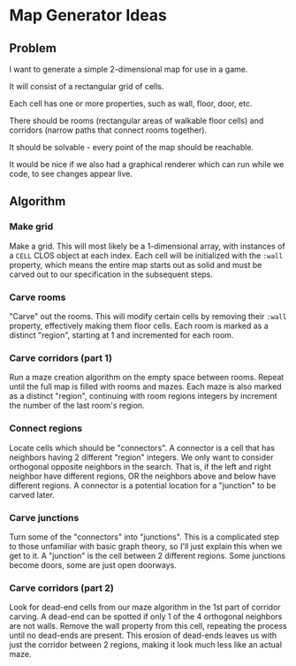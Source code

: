 * Map Generator Ideas

** Problem

I want to generate a simple 2-dimensional map for use in a game.

It will consist of a rectangular grid of cells.

Each cell has one or more properties, such as wall, floor, door, etc.

There should be rooms (rectangular areas of walkable floor cells) and corridors (narrow paths that
connect rooms together).

It should be solvable - every point of the map should be reachable.

It would be nice if we also had a graphical renderer which can run while we code, to see changes
appear live.


** Algorithm

*** Make grid

Make a grid. This will most likely be a 1-dimensional array, with instances of a =CELL= CLOS object at
each index. Each cell will be initialized with the =:wall= property, which means the entire map starts
out as solid and must be carved out to our specification in the subsequent steps.

*** Carve rooms
"Carve" out the rooms. This will modify certain cells by removing their =:wall= property, effectively
making them floor cells. Each room is marked as a distinct "region", starting at 1 and incremented for
each room.

*** Carve corridors (part 1)

Run a maze creation algorithm on the empty space between rooms. Repeat until the full map is filled
with rooms and mazes. Each maze is also marked as a distinct "region", continuing with room regions
integers by increment the number of the last room's region.

*** Connect regions

Locate cells which should be "connectors". A connector is a cell that has neighbors having 2
different "region" integers. We only want to consider orthogonal opposite neighbors in the search.
That is, if the left and right neighbor have different regions, OR the neighbors above and below
have different regions. A connector is a potential location for a "junction" to be carved later.

*** Carve junctions

Turn some of the "connectors" into "junctions". This is a complicated step to those unfamiliar with
basic graph theory, so I'll just explain this when we get to it. A "junction" is the cell between 2
different regions. Some junctions become doors, some are just open doorways.

*** Carve corridors (part 2)

Look for dead-end cells from our maze algorithm in the 1st part of corridor carving. A dead-end can
be spotted if only 1 of the 4 orthogonal neighbors are not walls. Remove the wall property from this
cell, repeating the process until no dead-ends are present. This erosion of dead-ends leaves us with
just the corridor between 2 regions, making it look much less like an actual maze.
